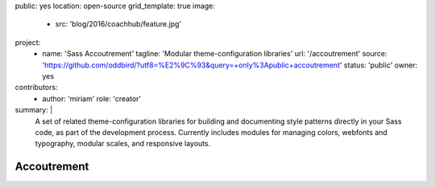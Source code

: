 public: yes
location: open-source
grid_template: true
image:
  - src: 'blog/2016/coachhub/feature.jpg'
project:
  - name: 'Sass Accoutrement'
    tagline: 'Modular theme-configuration libraries'
    url: '/accoutrement'
    source: 'https://github.com/oddbird/?utf8=%E2%9C%93&query=+only%3Apublic+accoutrement'
    status: 'public'
    owner: yes
contributors:
  - author: 'miriam'
    role: 'creator'
summary: |
  A set of related theme-configuration libraries
  for building and documenting style patterns
  directly in your Sass code,
  as part of the development process.
  Currently includes modules for managing colors,
  webfonts and typography, modular scales,
  and responsive layouts.


Accoutrement
============
